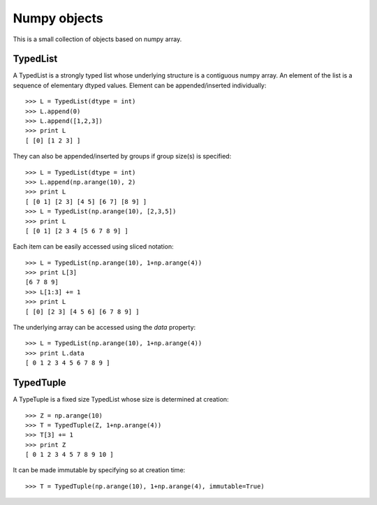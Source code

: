 Numpy objects
=============

This is a small collection of objects based on numpy array.


TypedList
---------

A TypedList is a strongly typed list whose underlying structure is a contiguous
numpy array. An element of the list is a sequence of elementary dtyped values.
Element can be appended/inserted individually::

    >>> L = TypedList(dtype = int)
    >>> L.append(0)
    >>> L.append([1,2,3])
    >>> print L
    [ [0] [1 2 3] ]

They can also be appended/inserted by groups if group size(s) is specified::

    >>> L = TypedList(dtype = int)
    >>> L.append(np.arange(10), 2)
    >>> print L
    [ [0 1] [2 3] [4 5] [6 7] [8 9] ]
    >>> L = TypedList(np.arange(10), [2,3,5])
    >>> print L
    [ [0 1] [2 3 4 [5 6 7 8 9] ]

Each item can be easily accessed using sliced notation::

    >>> L = TypedList(np.arange(10), 1+np.arange(4))
    >>> print L[3]
    [6 7 8 9]
    >>> L[1:3] += 1
    >>> print L
    [ [0] [2 3] [4 5 6] [6 7 8 9] ]

The underlying array can be accessed using the `data` property::

    >>> L = TypedList(np.arange(10), 1+np.arange(4))
    >>> print L.data
    [ 0 1 2 3 4 5 6 7 8 9 ]


TypedTuple
----------

A TypeTuple is a fixed size TypedList whose size is determined at creation::

    >>> Z = np.arange(10)
    >>> T = TypedTuple(Z, 1+np.arange(4))
    >>> T[3] += 1
    >>> print Z
    [ 0 1 2 3 4 5 7 8 9 10 ]

It can be made immutable by specifying so at creation time::

    >>> T = TypedTuple(np.arange(10), 1+np.arange(4), immutable=True)
